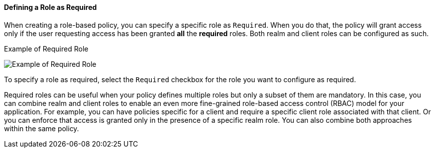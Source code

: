 [[_policy_rbac_required]]
==== Defining a Role as Required

When creating a role-based policy, you can specify a specific role as `Required`. When you do that, the policy will grant access
only if the user requesting access has been granted *all* the *required* roles. Both realm and client roles can be configured as such.

.Example of Required Role
image:{project_images}/policy/create-role.png[alt="Example of Required Role"]

To specify a role as required, select the `Required` checkbox for the role you want to configure as required.

Required roles can be useful when your policy defines multiple roles but only a subset of them are mandatory. In this case, you can combine realm and client roles to enable an
even more fine-grained role-based access control (RBAC) model for your application. For example, you can have policies specific for a client and require a specific client role associated with that client. Or you can enforce that access is granted only in the presence of a specific realm role. You can also combine both approaches within the same policy.